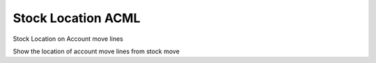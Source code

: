Stock Location ACML
===================

Stock Location on Account move lines

Show the location of account move lines from stock move